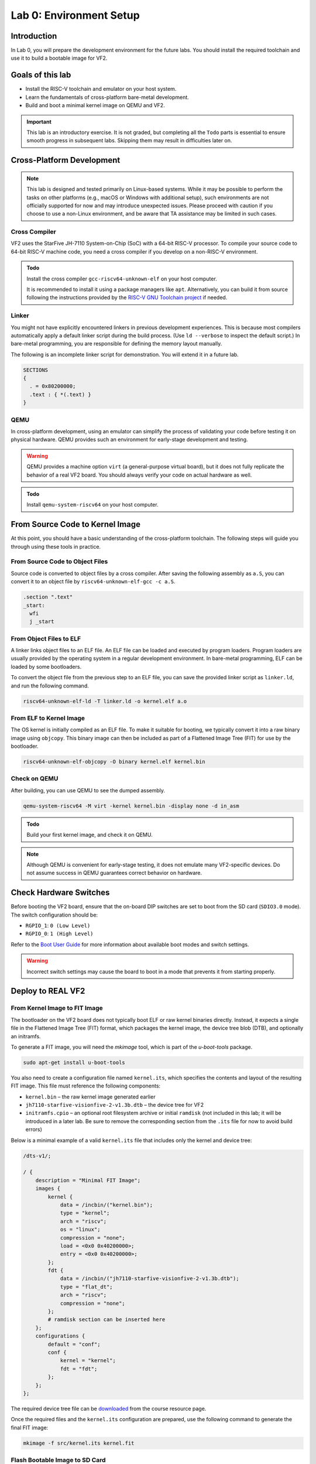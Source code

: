 ========================
Lab 0: Environment Setup
========================

*************
Introduction
*************
In Lab 0, you will prepare the development environment for the future labs.
You should install the required toolchain and use it to build a bootable image for VF2.

*****************
Goals of this lab
*****************

* Install the RISC-V toolchain and emulator on your host system.
* Learn the fundamentals of cross-platform bare-metal development.
* Build and boot a minimal kernel image on QEMU and VF2.

.. important::
  This lab is an introductory exercise.
  It is not graded, but completing all the ``Todo`` parts is essential 
  to ensure smooth progress in subsequent labs.
  Skipping them may result in difficulties later on.
  
***************************
Cross-Platform Development
***************************

.. note::
  This lab is designed and tested primarily on Linux-based systems.
  While it may be possible to perform the tasks on other platforms (e.g., macOS or Windows with additional setup),
  such environments are not officially supported for now and may introduce unexpected issues.
  Please proceed with caution if you choose to use a non-Linux environment, and be aware that TA assistance may be limited in such cases.


Cross Compiler
##############

VF2 uses the StarFive JH-7110 System-on-Chip (SoC) with a 64-bit RISC-V processor.
To compile your source code to 64-bit RISC-V machine code, you need a cross compiler if you develop
on a non-RISC-V environment.

.. admonition:: Todo

    Install the cross compiler ``gcc-riscv64-unknown-elf`` on your host computer. 
    
    It is recommended to install it using a package managers like ``apt``. 
    Alternatively, you can build it from source following the instructions provided by the `RISC-V GNU Toolchain project <https://github.com/riscv-collab/riscv-gnu-toolchain>`_ if needed.

  
Linker
######

You might not have explicitly encountered linkers in previous development experiences.
This is because most compilers automatically apply a default linker script 
during the build process. (Use ``ld --verbose`` to inspect the default script.)
In bare-metal programming, you are responsible for defining the memory layout manually.

The following is an incomplete linker script for demonstration.
You will extend it in a future lab.

.. code-block:: 

  SECTIONS
  {
    . = 0x80200000;
    .text : { *(.text) }
  }


QEMU
####

In cross-platform development,
using an emulator can simplify the process of validating your code 
before testing it on physical hardware.
QEMU provides such an environment for early-stage development and testing.

.. warning::
  QEMU provides a machine option ``virt`` (a general-purpose virtual board),
  but it does not fully replicate the behavior of a real VF2 board.
  You should always verify your code on actual hardware as well.

.. admonition:: Todo

    Install ``qemu-system-riscv64`` on your host computer.


********************************
From Source Code to Kernel Image
********************************

At this point, you should have a basic understanding of the cross-platform toolchain. 
The following steps will guide you through using these tools in practice.


From Source Code to Object Files
################################

Source code is converted to object files by a cross compiler.
After saving the following assembly as ``a.S``,
you can convert it to an object file by ``riscv64-unknown-elf-gcc -c a.S``.

.. code-block::

  .section ".text"
  _start:
    wfi
    j _start

From Object Files to ELF
########################

A linker links object files to an ELF file.
An ELF file can be loaded and executed by program loaders.
Program loaders are usually provided by the operating system in a regular development environment.
In bare-metal programming, ELF can be loaded by some bootloaders.


To convert the object file from the previous step to an ELF file,
you can save the provided linker script as ``linker.ld``, and run the following command.

.. code-block::

  riscv64-unknown-elf-ld -T linker.ld -o kernel.elf a.o

From ELF to Kernel Image
########################

The OS kernel is initially compiled as an ELF file.
To make it suitable for booting, we typically convert it into a raw binary image using ``objcopy``.
This binary image can then be included as part of a Flattened Image Tree (FIT) for use by the bootloader.

.. code-block:: 

  riscv64-unknown-elf-objcopy -O binary kernel.elf kernel.bin

Check on QEMU
#############

After building, you can use QEMU to see the dumped assembly.

.. code-block::

  qemu-system-riscv64 -M virt -kernel kernel.bin -display none -d in_asm

.. admonition:: Todo

    Build your first kernel image, and check it on QEMU.

.. note::
   Although QEMU is convenient for early-stage testing, it does not emulate many VF2-specific devices.
   Do not assume success in QEMU guarantees correct behavior on hardware.

************************
Check Hardware Switches
************************

Before booting the VF2 board, ensure that the on-board DIP switches are set to boot from the SD card (``SDIO3.0`` mode). The switch configuration should be:

* ``RGPIO_1``: ``0 (Low Level)``  
* ``RGPIO_0``: ``1 (High Level)``

.. image:: /images/BootModeSettingLocation.jpeg
   :width: 400px
   :align: center
   :alt: Switches

Refer to the `Boot User Guide <https://github.com/nycu-caslab/OSC-RISCV-Web/raw/refs/heads/main/uploads/JH7110_Boot_UG.pdf>`_ for more information about available boot modes and switch settings.

.. warning::
   Incorrect switch settings may cause the board to boot in a mode that prevents it from starting properly.

*******************
Deploy to REAL VF2
*******************

From Kernel Image to FIT Image
##############################

The bootloader on the VF2 board does not typically boot ELF or raw kernel binaries directly.
Instead, it expects a single file in the Flattened Image Tree (FIT) format, which packages the kernel image,
the device tree blob (DTB), and optionally an initramfs.

To generate a FIT image, you will need the `mkimage` tool, which is part of the `u-boot-tools` package.

.. code-block::

  sudo apt-get install u-boot-tools

You also need to create a configuration file named ``kernel.its``, which specifies
the contents and layout of the resulting FIT image. This file must reference the following components:

* ``kernel.bin`` – the raw kernel image generated earlier
* ``jh7110-starfive-visionfive-2-v1.3b.dtb`` – the device tree for VF2
* ``initramfs.cpio`` – an optional root filesystem archive or initial ``ramdisk`` (not included in this lab; it will be introduced in a later lab. Be sure to remove the corresponding section from the ``.its`` file for now to avoid build errors)

Below is a minimal example of a valid ``kernel.its`` file that includes only the kernel and device tree:

.. code-block:: dts

    /dts-v1/;

    / {
        description = "Minimal FIT Image";
        images {
            kernel {
                data = /incbin/("kernel.bin");
                type = "kernel";
                arch = "riscv";
                os = "linux";
                compression = "none";
                load = <0x0 0x40200000>;
                entry = <0x0 0x40200000>;
            };
            fdt {
                data = /incbin/("jh7110-starfive-visionfive-2-v1.3b.dtb");
                type = "flat_dt";
                arch = "riscv";
                compression = "none";
            };
            # ramdisk section can be inserted here
        };
        configurations {
            default = "conf";
            conf {
                kernel = "kernel";
                fdt = "fdt";
            };
        };
    };


The required device tree file can be `downloaded <https://github.com/nycu-caslab/OSC-RISCV-Web/raw/refs/heads/main/uploads/jh7110-starfive-visionfive-2-v1.3b.dtb>`_ from the course resource page.

Once the required files and the ``kernel.its`` configuration are prepared,
use the following command to generate the final FIT image:

.. code-block::

  mkimage -f src/kernel.its kernel.fit

Flash Bootable Image to SD Card
###############################

To boot your VF2 board, you need to write a properly configured bootable image to an SD card.

At minimum, the SD card must contain a FAT16 or FAT32 partition with the following files:

* ``kernel.fit`` – the FIT image generated in the previous step
* ``vf2_uEnv.txt`` – the U-Boot environment `configuration file <https://github.com/nycu-caslab/OSC-RISCV-Web/raw/refs/heads/main/uploads/vf2_uEnv.txt>`_ for VF2

There are two ways to prepare your SD card:

**Method 1： Use a prebuilt image (recommended)**

A prebuilt bootable `image <https://github.com/nycu-caslab/OSC-RISCV-Web/raw/refs/heads/main/uploads/vf2-sdcard.img>`_ is available from the course repository.

You can write it to your SD card using the ``dd`` command:

.. code-block::

  sudo dd if=vf2-sdcard.img of=/dev/sdX bs=4M status=progress conv=fsync

.. note::
  The additional parameters are included to improve the usability of the command,
  such as speeding up write operations and showing progress.
  For detailed explanations, please refer to the ``dd`` manual (``man dd``).

.. warning::
  Replace ``/dev/sdX`` with the actual device name of your SD card. 
  You can check the device name using ``lsblk``.
  Writing to the wrong device may cause data loss.

The image is already partitioned, contains the boot firmware, and includes a FAT32 filesystem.
You may mount the partition to inspect or modify its contents if needed.

**Method 2: Manually create partitions and copy files**

You may also manually partition the SD card and install the necessary firmware and files yourself.
Detailed instructions for manual setup are available at:

`<https://hackmd.io/@chiahsuantw/vf2-sdcard>`_

.. admonition:: Todo

    Use one of the two methods to prepare your SD card for booting VF2.

Interact with VF2
##################


After setting up your SD card and inserting it into the VF2 board, 
you can interact with the system via UART to verify that your setup is functioning correctly.

The prebuilt kernel included in the image echoes back any characters you type through the serial console.

Follow these steps to test the UART connection:

1. If you use Method 2 to set up your bootable image, download the `kernel binary <https://github.com/nycu-caslab/OSC-RISCV-Web/raw/refs/heads/main/uploads/kernel.fit>`_ and place it into the boot partition of your SD card.
 
2. Connect a UART-to-USB adapter to your host machine.

3. Use a serial console program (e.g., ``screen``) to open the serial port with the correct settings:

.. code-block::

  sudo screen /dev/ttyUSB0 115200
     
4. Connect the TX, RX, and GND pins from the UART adapter to the corresponding UART header on the VF2 board.
   Refer to the diagram below for the correct wiring:

   .. image:: /images/UART.png

5. Power on the VF2. Once booted, try typing on your keyboard.
   You should see the characters echoed back in your serial console.

.. note::
  If nothing appears on the console, double-check the wiring, baud rate, and whether the kernel image was placed correctly.

*********
Debugging
*********

Debug on QEMU
#############

QEMU supports basic debugging features such as memory/register inspection and remote debugging with GDB.
This allows you to analyze program behavior before deploying to physical hardware.

To begin, install GDB with multi-architecture support on your host machine:

.. admonition:: Todo

    Install ``gdb-multiarch`` on your host computer.

Then launch QEMU in debug mode using the following command:

.. code-block::

  qemu-system-riscv64 -M virt -kernel kernel.bin -display none -S -s

This starts QEMU in a paused state and opens a debugging port (typically at ``localhost:1234``).

In a separate terminal, start GDB and connect to the running QEMU instance:

.. code-block::

  gdb-multiarch
  (gdb) file kernel.elf
  (gdb) target remote :1234

You can now use GDB commands to inspect registers, memory, or step through instructions.

.. note::
  Ensure the ``kernel.elf`` file includes debugging symbols (e.g., compiled with ``-g`` flag) for full functionality.

Debug on Real VF2
##################

When working on real hardware, debugging options are more limited.
You can insert serial print statements to trace control flow or variable values.

JTAG debugging is not covered in this course, but advanced users with access to JTAG hardware are welcome to explore this option independently.

